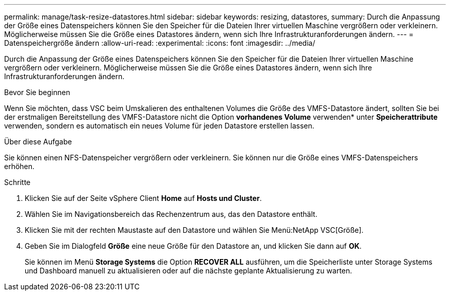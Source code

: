 ---
permalink: manage/task-resize-datastores.html 
sidebar: sidebar 
keywords: resizing, datastores, 
summary: Durch die Anpassung der Größe eines Datenspeichers können Sie den Speicher für die Dateien Ihrer virtuellen Maschine vergrößern oder verkleinern. Möglicherweise müssen Sie die Größe eines Datastores ändern, wenn sich Ihre Infrastrukturanforderungen ändern. 
---
= Datenspeichergröße ändern
:allow-uri-read: 
:experimental: 
:icons: font
:imagesdir: ../media/


[role="lead"]
Durch die Anpassung der Größe eines Datenspeichers können Sie den Speicher für die Dateien Ihrer virtuellen Maschine vergrößern oder verkleinern. Möglicherweise müssen Sie die Größe eines Datastores ändern, wenn sich Ihre Infrastrukturanforderungen ändern.

.Bevor Sie beginnen
Wenn Sie möchten, dass VSC beim Umskalieren des enthaltenen Volumes die Größe des VMFS-Datastore ändert, sollten Sie bei der erstmaligen Bereitstellung des VMFS-Datastore nicht die Option *vorhandenes Volume* verwenden* unter *Speicherattribute* verwenden, sondern es automatisch ein neues Volume für jeden Datastore erstellen lassen.

.Über diese Aufgabe
Sie können einen NFS-Datenspeicher vergrößern oder verkleinern. Sie können nur die Größe eines VMFS-Datenspeichers erhöhen.

.Schritte
. Klicken Sie auf der Seite vSphere Client *Home* auf *Hosts und Cluster*.
. Wählen Sie im Navigationsbereich das Rechenzentrum aus, das den Datastore enthält.
. Klicken Sie mit der rechten Maustaste auf den Datastore und wählen Sie Menü:NetApp VSC[Größe].
. Geben Sie im Dialogfeld *Größe* eine neue Größe für den Datastore an, und klicken Sie dann auf *OK*.
+
Sie können im Menü *Storage Systems* die Option *RECOVER ALL* ausführen, um die Speicherliste unter Storage Systems und Dashboard manuell zu aktualisieren oder auf die nächste geplante Aktualisierung zu warten.


